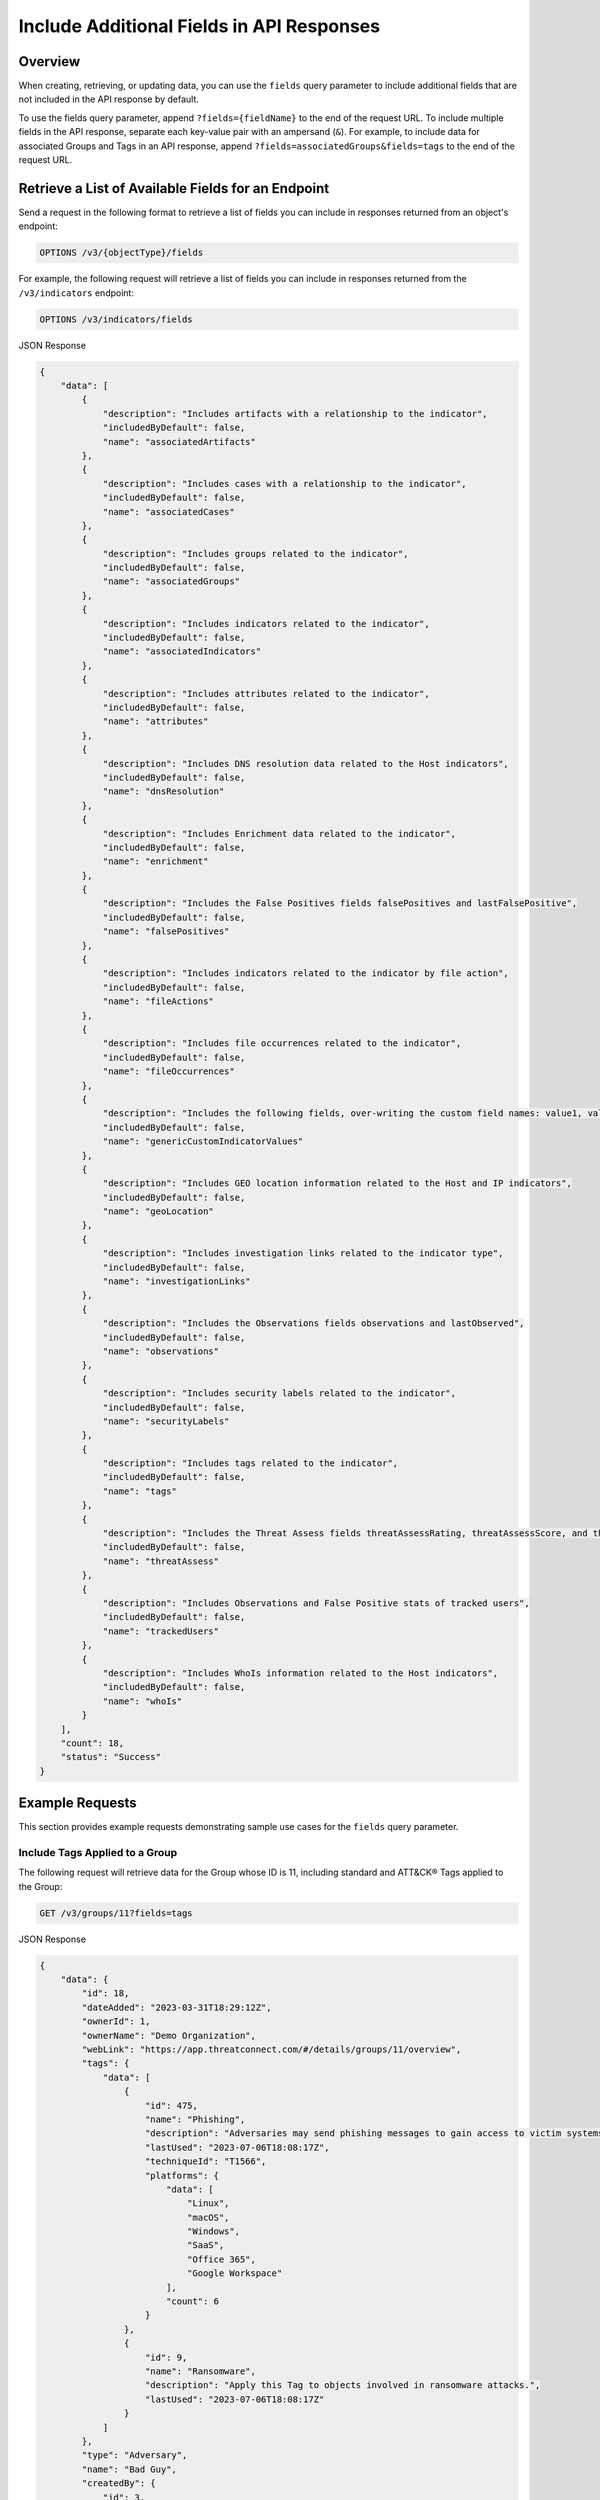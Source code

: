 Include Additional Fields in API Responses
------------------------------------------

Overview
^^^^^^^^

When creating, retrieving, or updating data, you can use the ``fields`` query parameter to include additional fields that are not included in the API response by default.

To use the fields query parameter, append ``?fields={fieldName}`` to the end of the request URL. To include multiple fields in the API response, separate each key-value pair with an ampersand (``&``). For example, to include data for associated Groups and Tags in an API response, append ``?fields=associatedGroups&fields=tags`` to the end of the request URL.


Retrieve a List of Available Fields for an Endpoint
^^^^^^^^^^^^^^^^^^^^^^^^^^^^^^^^^^^^^^^^^^^^^^^^^^^

Send a request in the following format to retrieve a list of fields you can include in responses returned from an object's endpoint:

.. code::

  OPTIONS /v3/{objectType}/fields

For example, the following request will retrieve a list of fields you can include in responses returned from the ``/v3/indicators`` endpoint:

.. code::

    OPTIONS /v3/indicators/fields

JSON Response

.. code:: json

    {
        "data": [
            {
                "description": "Includes artifacts with a relationship to the indicator",
                "includedByDefault": false,
                "name": "associatedArtifacts"
            },
            {
                "description": "Includes cases with a relationship to the indicator",
                "includedByDefault": false,
                "name": "associatedCases"
            },
            {
                "description": "Includes groups related to the indicator",
                "includedByDefault": false,
                "name": "associatedGroups"
            },
            {
                "description": "Includes indicators related to the indicator",
                "includedByDefault": false,
                "name": "associatedIndicators"
            },
            {
                "description": "Includes attributes related to the indicator",
                "includedByDefault": false,
                "name": "attributes"
            },
            {
                "description": "Includes DNS resolution data related to the Host indicators",
                "includedByDefault": false,
                "name": "dnsResolution"
            },
            {
                "description": "Includes Enrichment data related to the indicator",
                "includedByDefault": false,
                "name": "enrichment"
            },
            {
                "description": "Includes the False Positives fields falsePositives and lastFalsePositive",
                "includedByDefault": false,
                "name": "falsePositives"
            },
            {
                "description": "Includes indicators related to the indicator by file action",
                "includedByDefault": false,
                "name": "fileActions"
            },
            {
                "description": "Includes file occurrences related to the indicator",
                "includedByDefault": false,
                "name": "fileOccurrences"
            },
            {
                "description": "Includes the following fields, over-writing the custom field names: value1, value2, and value3",
                "includedByDefault": false,
                "name": "genericCustomIndicatorValues"
            },
            {
                "description": "Includes GEO location information related to the Host and IP indicators",
                "includedByDefault": false,
                "name": "geoLocation"
            },
            {
                "description": "Includes investigation links related to the indicator type",
                "includedByDefault": false,
                "name": "investigationLinks"
            },
            {
                "description": "Includes the Observations fields observations and lastObserved",
                "includedByDefault": false,
                "name": "observations"
            },
            {
                "description": "Includes security labels related to the indicator",
                "includedByDefault": false,
                "name": "securityLabels"
            },
            {
                "description": "Includes tags related to the indicator",
                "includedByDefault": false,
                "name": "tags"
            },
            {
                "description": "Includes the Threat Assess fields threatAssessRating, threatAssessScore, and threatAssessConfidence",
                "includedByDefault": false,
                "name": "threatAssess"
            },
            {
                "description": "Includes Observations and False Positive stats of tracked users",
                "includedByDefault": false,
                "name": "trackedUsers"
            },
            {
                "description": "Includes WhoIs information related to the Host indicators",
                "includedByDefault": false,
                "name": "whoIs"
            }
        ],
        "count": 18,
        "status": "Success"
    }

Example Requests
^^^^^^^^^^^^^^^^

This section provides example requests demonstrating sample use cases for the ``fields`` query parameter.

Include Tags Applied to a Group
===============================

The following request will retrieve data for the Group whose ID is 11, including standard and ATT&CK® Tags applied to the Group:

.. code::

  GET /v3/groups/11?fields=tags

JSON Response

.. code:: json

    {
        "data": {
            "id": 18,
            "dateAdded": "2023-03-31T18:29:12Z",
            "ownerId": 1,
            "ownerName": "Demo Organization",
            "webLink": "https://app.threatconnect.com/#/details/groups/11/overview",
            "tags": {
                "data": [
                    {
                        "id": 475,
                        "name": "Phishing",
                        "description": "Adversaries may send phishing messages to gain access to victim systems. All forms of phishing are electronically delivered social engineering. Phishing can be targeted, known as spearphishing. In spearphishing, a specific individual, company, or industry will be targeted by the adversary. More generally, adversaries can conduct non-targeted phishing, such as in mass malware spam campaigns.\n\nAdversaries may send victims emails containing malicious attachments or links, typically to execute malicious code on victim systems. Phishing may also be conducted via third-party services, like social media platforms. Phishing may also involve social engineering techniques, such as posing as a trusted source, as well as evasive techniques such as removing or manipulating emails or metadata/headers from compromised accounts being abused to send messages (e.g., [Email Hiding Rules](https://attack.mitre.org/techniques/T1564/008)).(Citation: Microsoft OAuth Spam 2022)(Citation: Palo Alto Unit 42 VBA Infostealer 2014) Another way to accomplish this is by forging or spoofing(Citation: Proofpoint-spoof) the identity of the sender which can be used to fool both the human recipient as well as automated security tools.(Citation: cyberproof-double-bounce) \n\nVictims may also receive phishing messages that instruct them to call a phone number where they are directed to visit a malicious URL, download malware,(Citation: sygnia Luna Month)(Citation: CISA Remote Monitoring and Management Software) or install adversary-accessible remote management tools onto their computer (i.e., [User Execution](https://attack.mitre.org/techniques/T1204)).(Citation: Unit42 Luna Moth)",
                        "lastUsed": "2023-07-06T18:08:17Z",
                        "techniqueId": "T1566",
                        "platforms": {
                            "data": [
                                "Linux",
                                "macOS",
                                "Windows",
                                "SaaS",
                                "Office 365",
                                "Google Workspace"
                            ],
                            "count": 6
                        }
                    },
                    {
                        "id": 9,
                        "name": "Ransomware",
                        "description": "Apply this Tag to objects involved in ransomware attacks.",
                        "lastUsed": "2023-07-06T18:08:17Z"
                    }
                ]
            },
            "type": "Adversary",
            "name": "Bad Guy",
            "createdBy": {
                "id": 3,
                "userName": "11112222333344445555",
                "firstName": "John",
                "lastName": "Smith",
                "pseudonym": "jsmithAPI",
                "owner": "Demo Organization"
            },
            "upVoteCount": "0",
            "downVoteCount": "0",
            "lastModified": "2023-07-06T18:08:17Z",
            "legacyLink": "https://app.threatconnect.com/auth/adversary/adversary.xhtml?adversary=11"
        },
        "status": "Success"
    }

ATT&CK Tags will include an additional ``techniqueId`` field in the response object. This field specifies the ID of the MITRE ATT&CK® technique or sub-technique that the Tag represents.

Include an Indicator's Tags, ThreatAssess Information, and Associated Groups
============================================================================

The following request will retrieve data the Indicator whose ID is 4, including Tags applied to the Indicator, ThreatAssess information for the Indicator, and Groups associated to the Indicator:

.. code::

  GET /v3/indicators/4?fields=tags&fields=threatAssess&fields=associatedGroups

JSON Response

.. code:: json

    {
        "data": {
            "id": 4,
            "ownerId": 1,
            "ownerName": "Demo Organization",
            "dateAdded": "2023-01-26T21:00:03Z",
            "webLink": "https://app.threatconnect.com/#/details/indicators/4/overview",
            "tags": {
                "data": [
                    {
                        "id": 11,
                        "name": "Targeted Attack",
                        "lastUsed": "2023-01-30T17:58:56Z"
                    },
                    {
                        "id": 13,
                        "name": "Created via API",
                        "description": "Apply this Tag to objects created via the ThreatConnect API.",
                        "lastUsed": "2023-01-30T18:39:32Z"
                    },
                    {
                        "id": 17,
                        "name": "Russia",
                        "lastUsed": "2023-01-27T14:25:55Z"
                    }
                ]
            },
            "type": "Host",
            "lastModified": "2023-01-27T14:25:55Z",
            "rating": 5.00,
            "confidence": 65,
            "threatAssessRating": 4.5,
            "threatAssessConfidence": 58.0,
            "threatAssessScore": 678,
            "threatAssessScoreObserved": 139,
            "threatAssessScoreFalsePositive": -167,
            "summary": "ultrabadguy.com",
            "privateFlag": false,
            "active": true,
            "activeLocked": false,
            "associatedGroups": {
                "data": [
                    {
                        "id": 12,
                        "ownerId": 2,
                        "ownerName": "Demo Source",
                        "dateAdded": "2023-01-26T21:00:03Z",
                        "webLink": "https://app.threatconnect.com/#/details/groups/12/overview",
                        "type": "Adversary",
                        "name": "Bad Guy",
                        "createdBy": {
                            "id": 3,
                            "userName": "11112222333344445555",
                            "firstName": "John",
                            "lastName": "Smith",
                            "pseudonym": "jsmithAPI",
                            "owner": "Demo Organization"
                        },
                        "upVoteCount": "0",
                        "downVoteCount": "0",
                        "lastModified": "2023-01-26T21:00:04Z",
                        "legacyLink": "https://app.threatconnect.com/auth/adversary/adversary.xhtml?adversary=12"
                    }
                ]
            },
            "hostName": "ultrabadguy.com",
            "dnsActive": false,
            "whoisActive": true,
            "legacyLink": "https://app.threatconnect.com/auth/indicators/details/host.xhtml?host=ultrabadguy.com&owner=Demo+Organization"
        },
        "status": "Success"
    }

.. attention::
    When sending a request to the ``/v3/indicators`` endpoint with ``?fields=threatAssess`` appended to the end of the request URL, the following fields will be included in the API response:

    - ``threatAssessRating``
    - ``threatAssessConfidence``
    - ``threatAssessScore``
    - ``threatAssessScoreObserved``
    - ``threatAssessScoreFalsePositive``

    It is recommended to not use the ``threatAssessRating`` and ``threatAssessConfidence`` fields and their values, as these are legacy fields.

Include Observations and False Positives Reported by API Users
==============================================================

The following request will retrieve data for the Indicator whose ID is 4, including observations and false positives reported by API users in the Organization:

.. code::

    GET /v3/indicators/4?fields=trackedUsers

JSON Response

.. code::

    {
        "data": {
            "id": 4,
            "ownerId": 1,
            "ownerName": "Demo Organization",
            "dateAdded": "2023-01-26T21:00:03Z",
            "webLink": "https://app.threatconnect.com/#/details/indicators/4/overview",
            "type": "Host",
            "lastModified": "2023-01-27T14:25:55Z",
            "rating": 5.00,
            "summary": "ultrabadguy.com",
            "trackedUsers": {
                "John Smith": {
                    "observations": 5,
                    "lastObserved": "2023-01-27T03:16:30Z",
                    "falsePositives": 1,
                    "lastFalsePositive": "2023-01-27T00:00:00Z"
                }
            },
            "privateFlag": false,
            "active": true,
            "activeLocked": false,
            "hostName": "ultrabadguy.com",
            "dnsActive": false,
            "whoisActive": false,
            "legacyLink": "https://app.threatconnect.com/auth/indicators/details/host.xhtml?host=ultrabadguy.com&owner=Demo+Organization"
        },
        "status": "Success"
    }

Include Additional Association Levels for a Field
=================================================

When using the ``fields`` query parameter, you can request additional association levels for a field by appending ``.{fieldName}`` to the field's name. 

For example, the following request will retrieve data for the Indicator whose ID is 4 and include Groups associated to the Indicator and Attributes added to those Groups in the response. To accomplish this, ``?fields=associatedGroups.attributes`` is appended to the end of the request URL.

.. code::

  GET /v3/indicators/4?fields=associatedGroups.attributes

JSON Response

.. code:: json

    {
        "data": {
            "id": 4,
            "ownerId": 1,
            "ownerName": "Demo Organization",
            "dateAdded": "2023-01-26T21:00:03Z",
            "webLink": "https://app.threatconnect.com/#/details/indicators/4/overview",
            "type": "Host",
            "lastModified": "2023-01-27T14:25:55Z",
            "rating": 5.00,
            "confidence": 65,
            "summary": "ultrabadguy.com",
            "privateFlag": false,
            "active": true,
            "activeLocked": false,
            "associatedGroups": {
                "data": [
                    {
                        "id": 12,
                        "ownerId": 2,
                        "ownerName": "Demo Source",
                        "dateAdded": "2023-01-26T21:00:03Z",
                        "webLink": "https://app.threatconnect.com/#/details/groups/12/overview",
                        "type": "Adversary",
                        "name": "Bad Guy",
                        "createdBy": {
                            "id": 3,
                            "userName": "11112222333344445555",
                            "firstName": "John",
                            "lastName": "Smith",
                            "pseudonym": "jsmithAPI",
                            "owner": "Demo Organization"
                        },
                        "upVoteCount": "0",
                        "downVoteCount": "0",
                        "attributes": {
                            "data": [
                                {
                                    "id": 10,
                                    "dateAdded": "2023-02-02T18:26:06Z",
                                    "type": "Adversary Type",
                                    "value": "This is a very bad Adversary type.",
                                    "createdBy": {
                                        "id": 3,
                                        "userName": "11112222333344445555",
                                        "firstName": "John",
                                        "lastName": "Smith",
                                        "pseudonym": "jsmithAPI",
                                        "owner": "Demo Organization"
                                    },
                                    "lastModified": "2023-02-02T18:26:06Z",
                                    "pinned": true,
                                    "default": true
                                }
                            ]
                        },
                        "lastModified": "2023-02-02T18:26:06Z",
                        "legacyLink": "https://app.threatconnect.com/auth/adversary/adversary.xhtml?adversary=12"
                    }
                ]
            },
            "hostName": "ultrabadguy.com",
            "dnsActive": false,
            "whoisActive": true,
            "legacyLink": "https://app.threatconnect.com/auth/indicators/details/host.xhtml?host=ultrabadguy.com&owner=Demo+Organization"
        },
        "status": "Success"
    }

By default, you can retrieve only **one association level at a time**. To retrieve more than one association level at a time, contact your System Administrator and have them complete one of the following actions:

  - Enable the **Allow User to Exceed API Link Limit** setting on your API user account. Instructions for enabling this setting are available in the `"Creating an API User Account" section of the Creating User Accounts <https://knowledge.threatconnect.com/docs/creating-user-accounts#creating-an-api-user>`_ knowledge base article.
  - Update the v3 API link limit in system settings to allow for more than one association level to be retrieved at a time.

The following example demonstrates how to retrieve two association levels in a single request. The request will retrieve data for the Indicator whose ID is 4 and include the following data in the API response:

- Groups associated to the Indicator
- Attributes added to those Groups (the first association level)
- Security Labels applied to those Attributes (the second association level)

To accomplish this, ``?fields=associatedGroups.attributes.securityLabels`` is appended to the end of the request URL.

.. code::

  GET /v3/indicators/4?fields=associatedGroups.attributes.securityLabels

JSON Response

.. code:: json

    {
        "data": {
            "id": 4,
            "ownerId": 1,
            "ownerName": "Demo Organization",
            "dateAdded": "2023-01-26T21:00:03Z",
            "webLink": "https://app.threatconnect.com/#/details/indicators/4/overview",
            "type": "Host",
            "lastModified": "2023-01-27T14:25:55Z",
            "rating": 5.00,
            "confidence": 65,
            "summary": "ultrabadguy.com",
            "privateFlag": false,
            "active": true,
            "activeLocked": false,
            "associatedGroups": {
                "data": [
                    {
                        "id": 12,
                        "ownerId": 2,
                        "ownerName": "Demo Source",
                        "dateAdded": "2023-01-26T21:00:03Z",
                        "webLink": "https://app.threatconnect.com/#/details/groups/12/overview",
                        "type": "Adversary",
                        "name": "Bad Guy",
                        "createdBy": {
                            "id": 3,
                            "userName": "11112222333344445555",
                            "firstName": "John",
                            "lastName": "Smith",
                            "pseudonym": "jsmithAPI",
                            "owner": "Demo Organization"
                        },
                        "upVoteCount": "0",
                        "downVoteCount": "0",
                        "attributes": {
                            "data": [
                                {
                                    "id": 10,
                                    "dateAdded": "2023-02-02T18:26:06Z",
                                    "securityLabels": {
                                        "data": [
                                            {
                                                "id": 3,
                                                "name": "TLP:AMBER",
                                                "description": "This security label is used for information that requires support to be effectively acted upon, yet carries risks to privacy, reputation, or operations if shared outside of the organizations involved. Information with this label can be shared with members of an organization and its clients.",
                                                "color": "FFC000",
                                                "owner": "System",
                                                "dateAdded": "2016-08-31T00:00:00Z"
                                            }
                                        ]
                                    },
                                    "type": "Adversary Type",
                                    "value": "This is a very bad Adversary type.",
                                    "createdBy": {
                                        "id": 3,
                                        "userName": "11112222333344445555",
                                        "firstName": "John",
                                        "lastName": "Smith",
                                        "pseudonym": "jsmithAPI",
                                        "owner": "Demo Organization"
                                    },
                                    "lastModified": "2023-02-02T18:26:06Z",
                                    "pinned": true,
                                    "default": true
                                }
                            ]
                        },
                        "lastModified": "2023-02-02T18:26:06Z",
                        "legacyLink": "https://app.threatconnect.com/auth/adversary/adversary.xhtml?adversary=12"
                    }
                ]
            },
            "hostName": "ultrabadguy.com",
            "dnsActive": false,
            "whoisActive": true,
            "legacyLink": "https://app.threatconnect.com/auth/indicators/details/host.xhtml?host=ultrabadguy.com&owner=Demo+Organization"
        },
        "status": "Success"
    }

Include Details About the User Who Created an Object
====================================================

Responses for some objects include a ``createdBy`` field, which includes subfields that provide details about the user who created the object. By default, the ``createdBy`` field includes the following subfields:

- ``id``
- ``username``
- ``firstName``
- ``lastName``
- ``pseudonym``
- ``owner``

To include more details about the user that created an object, append ``?fields=userDetails`` to the end of the request URL. Note that additional subfields will be included within the ``createdBy`` field only for API users with Read permission for user accounts (i.e., API user accounts with an Organization role of Organization Administrator).

For example, the following request will retrieve data for the Group whose ID is 12 and return additional details about the user who created the Group.

.. code::

  GET /v3/groups/12?fields=userDetails

JSON Response (Without Read Permissions)

.. code:: json
    
    {
        "data": {
            "id": 12,
            "ownerId": 2,
            "ownerName": "Demo Source",
            "dateAdded": "2023-01-26T21:00:03Z",
            "webLink": "https://app.threatconnect.com/#/details/groups/12/overview",
            "type": "Adversary",
            "name": "Bad Guy",
            "createdBy": {
                "id": 3,
                "userName": "11112222333344445555",
                "firstName": "John",
                "lastName": "Smith",
                "pseudonym": "jsmithAPI",
                "owner": "Demo Organization",
            },
            "upVoteCount": "0",
            "downVoteCount": "0",
            "lastModified": "2023-02-02T18:26:06Z",
            "legacyLink": "https://app.threatconnect.com/auth/adversary/adversary.xhtml?adversary=12"
        },
        "status": "Success"
    }

JSON Response (With Read Permissions)

.. code:: json
    
    {
        "data": {
            "id": 12,
            "ownerId": 2,
            "ownerName": "Demo Source",
            "dateAdded": "2023-01-26T21:00:03Z",
            "webLink": "https://app.threatconnect.com/#/details/groups/12/overview",
            "type": "Adversary",
            "name": "Bad Guy",
            "createdBy": {
                "id": 3,
                "userName": "11112222333344445555",
                "firstName": "John",
                "lastName": "Smith",
                "pseudonym": "jsmithAPI",
                "owner": "Demo Organization",
                "lastPasswordChange": "2022-10-13T14:31:59Z",
                "termsAccepted": false,
                "logoutIntervalMinutes": 30,
                "systemRole": "Api User",
                "ownerRoles": {
                    "Demo Community": "Director",
                    "Demo Organization": "Organization Administrator",
                    "Demo Source": "Director"
                },
                "disabled": false,
                "locked": false,
                "passwordResetRequired": false,
                "twoFactorResetRequired": false
            },
            "upVoteCount": "0",
            "downVoteCount": "0",
            "lastModified": "2023-02-02T18:26:06Z",
            "legacyLink": "https://app.threatconnect.com/auth/adversary/adversary.xhtml?adversary=12"
        },
        "status": "Success"
    }

Combine the "tql" and "fields" Query Parameters
===============================================

You can combine the ``tql`` and ``fields`` query parameters in a single API request, allowing you to `filter results using ThreatConnect Query Language (TQL) <https://docs.threatconnect.com/en/latest/rest_api/v3/filter_results.html>`_ and include additional fields in the API response.

For example, the following request will retrieve data for all Indicators with a Threat Rating greater than or equal to 4 and include data for Tags and Attributes added to each Indicator in the API response.

Request (Decoded URL)

.. code::

  GET /v3/indicators?tql=rating GEQ 4&fields=tags&fields=attributes

Request (Encoded URL)

.. code::

  GET /v3/indicators?tql=rating%20GEQ%204&fields=tags&fields=attributes

.. note::
    Depending on the tool you are using to interact with the ThreatConnect API, it may be necessary to encode the request URL manually if it includes query parameters. For example, some tools may accept ``/v3/indicators?tql=ownerName GEQ 4&fields=tags&fields=attributes`` as a valid request URL and encode it automatically, while others may require you to encode the request URL manually. If you send a request with query parameters and a **401 Unauthorized** error is returned, verify whether the request URL is encoded properly for the API tool you are using.

----

*MITRE ATT&CK® and ATT&CK® are registered trademarks of The MITRE Corporation.*